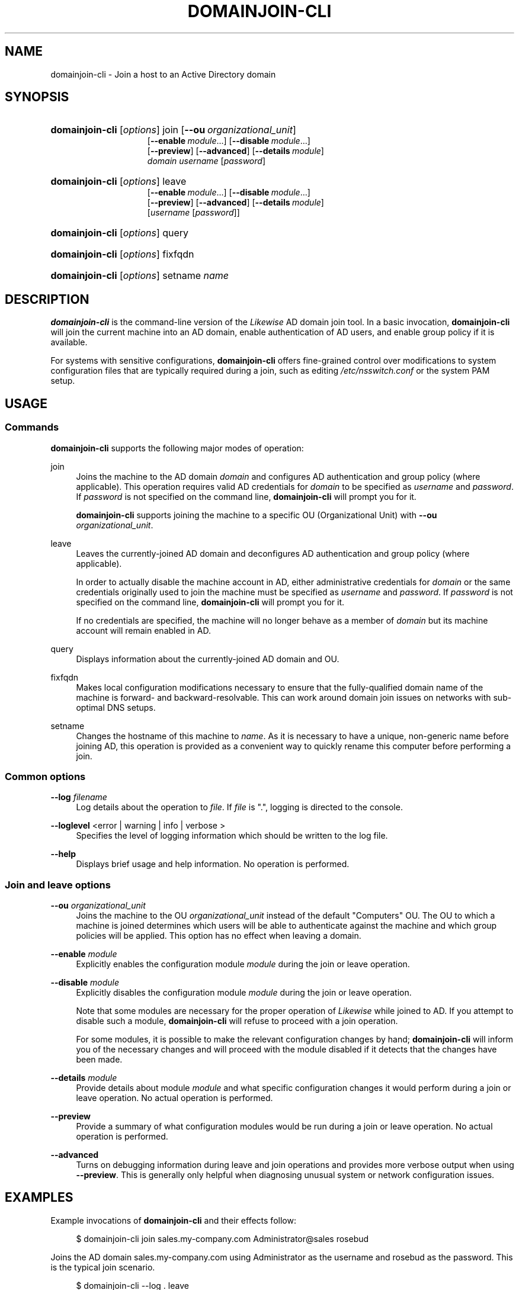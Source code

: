 .\"     Title: domainjoin-cli
.\"    Author: 
.\" Generator: DocBook XSL Stylesheets v1.72.0 <http://docbook.sf.net/>
.\"      Date: 03/14/2008
.\"    Manual: 
.\"    Source: 
.\"
.TH "DOMAINJOIN\-CLI" "8" "03/14/2008" "" ""
.\" disable hyphenation
.nh
.\" disable justification (adjust text to left margin only)
.ad l
.SH "NAME"
domainjoin\-cli \- Join a host to an Active Directory domain
.SH "SYNOPSIS"
.HP 15
\fBdomainjoin\-cli\fR [\fIoptions\fR] join [\fB\-\-ou\fR\ \fIorganizational_unit\fR]
.br
[\fB\-\-enable\fR\ \fImodule\fR...] [\fB\-\-disable\fR\ \fImodule\fR...]
.br
[\fB\-\-preview\fR] [\fB\-\-advanced\fR] [\fB\-\-details\fR\ \fImodule\fR]
.br
\fIdomain\fR \fIusername\fR [\fIpassword\fR]
.HP 15
\fBdomainjoin\-cli\fR [\fIoptions\fR] leave
.br
[\fB\-\-enable\fR\ \fImodule\fR...] [\fB\-\-disable\fR\ \fImodule\fR...]
.br
[\fB\-\-preview\fR] [\fB\-\-advanced\fR] [\fB\-\-details\fR\ \fImodule\fR]
.br
[\fIusername\fR\ [\fIpassword\fR]]
.HP 15
\fBdomainjoin\-cli\fR [\fIoptions\fR] query
.HP 15
\fBdomainjoin\-cli\fR [\fIoptions\fR] fixfqdn
.HP 15
\fBdomainjoin\-cli\fR [\fIoptions\fR] setname \fIname\fR
.SH "DESCRIPTION"
.PP

\fBdomainjoin\-cli\fR
is the command\-line version of the
\fILikewise\fR
AD domain join tool. In a basic invocation,
\fBdomainjoin\-cli\fR
will join the current machine into an AD domain, enable authentication of AD users, and enable group policy if it is available.
.PP
For systems with sensitive configurations,
\fBdomainjoin\-cli\fR
offers fine\-grained control over modifications to system configuration files that are typically required during a join, such as editing
\fI/etc/nsswitch.conf\fR
or the system PAM setup.
.SH "USAGE"
.SS "Commands"
.PP

\fBdomainjoin\-cli\fR
supports the following major modes of operation:
.PP
join
.RS 4
Joins the machine to the AD domain
\fIdomain\fR
and configures AD authentication and group policy (where applicable). This operation requires valid AD credentials for
\fIdomain\fR
to be specified as
\fIusername\fR
and
\fIpassword\fR. If
\fIpassword\fR
is not specified on the command line,
\fBdomainjoin\-cli\fR
will prompt you for it.
.sp

\fBdomainjoin\-cli\fR
supports joining the machine to a specific OU (Organizational Unit) with
\fB\-\-ou\fR \fIorganizational_unit\fR.
.RE
.PP
leave
.RS 4
Leaves the currently\-joined AD domain and deconfigures AD authentication and group policy (where applicable).
.sp
In order to actually disable the machine account in AD, either administrative credentials for
\fIdomain\fR
or the same credentials originally used to join the machine must be specified as
\fIusername\fR
and
\fIpassword\fR. If
\fIpassword\fR
is not specified on the command line,
\fBdomainjoin\-cli\fR
will prompt you for it.
.sp
If no credentials are specified, the machine will no longer behave as a member of
\fIdomain\fR
but its machine account will remain enabled in AD.
.RE
.PP
query
.RS 4
Displays information about the currently\-joined AD domain and OU.
.RE
.PP
fixfqdn
.RS 4
Makes local configuration modifications necessary to ensure that the fully\-qualified domain name of the machine is forward\- and backward\-resolvable. This can work around domain join issues on networks with sub\-optimal DNS setups.
.RE
.PP
setname
.RS 4
Changes the hostname of this machine to
\fIname\fR. As it is necessary to have a unique, non\-generic name before joining AD, this operation is provided as a convenient way to quickly rename this computer before performing a join.
.RE
.SS "Common options"
.PP
\fB\-\-log\fR \fIfilename\fR
.RS 4
Log details about the operation to
\fIfile\fR. If
\fIfile\fR
is ".", logging is directed to the console.
.RE
.PP
\fB\-\-loglevel\fR <error | warning | info | verbose >
.RS 4
Specifies the level of logging information which should be written to the log file.
.RE
.PP
\fB\-\-help\fR
.RS 4
Displays brief usage and help information. No operation is performed.
.RE
.SS "Join and leave options"
.PP
\fB\-\-ou\fR \fIorganizational_unit\fR
.RS 4
Joins the machine to the OU
\fIorganizational_unit\fR
instead of the default "Computers" OU. The OU to which a machine is joined determines which users will be able to authenticate against the machine and which group policies will be applied. This option has no effect when leaving a domain.
.RE
.PP
\fB\-\-enable\fR \fImodule\fR
.RS 4
Explicitly enables the configuration module
\fImodule\fR
during the join or leave operation.
.RE
.PP
\fB\-\-disable\fR \fImodule\fR
.RS 4
Explicitly disables the configuration module
\fImodule\fR
during the join or leave operation.
.sp
Note that some modules are necessary for the proper operation of
\fILikewise\fR
while joined to AD. If you attempt to disable such a module,
\fBdomainjoin\-cli\fR
will refuse to proceed with a join operation.
.sp
For some modules, it is possible to make the relevant configuration changes by hand;
\fBdomainjoin\-cli\fR
will inform you of the necessary changes and will proceed with the module disabled if it detects that the changes have been made.
.RE
.PP
\fB\-\-details\fR \fImodule\fR
.RS 4
Provide details about module
\fImodule\fR
and what specific configuration changes it would perform during a join or leave operation. No actual operation is performed.
.RE
.PP
\fB\-\-preview\fR
.RS 4
Provide a summary of what configuration modules would be run during a join or leave operation. No actual operation is performed.
.RE
.PP
\fB\-\-advanced\fR
.RS 4
Turns on debugging information during leave and join operations and provides more verbose output when using
\fB\-\-preview\fR. This is generally only helpful when diagnosing unusual system or network configuration issues.
.RE
.SH "EXAMPLES"
.PP
Example invocations of
\fBdomainjoin\-cli\fR
and their effects follow:
.sp
.RS 4
.nf
$ domainjoin\-cli join sales.my\-company.com Administrator@sales rosebud
.fi
.RE
.PP
Joins the AD domain
sales.my\-company.com
using
Administrator
as the username and
rosebud
as the password. This is the typical join scenario.
.sp
.RS 4
.nf
$ domainjoin\-cli \-\-log . leave
.fi
.RE
.PP
Leaves the current AD domain without attempting to disable the machine account as no user credentials were specified. Information about the process will be logged to the console at the default logging level.
.sp
.RS 4
.nf
$ domainjoin\-cli join \-\-disable nsswitch sales.my\-company.com Administrator@sales
.fi
.RE
.PP
Joins the AD domain
sales.my\-company.com
using
Administrator
as the username and prompting for the password. If possible, nsswitch configuration will not be modified.
.sp
.RS 4
.nf
$ domainjoin\-cli join \-\-preview sales.my\-company.com Administrator@sales rosebud
.fi
.RE
.PP
Show what configuration modules would be run when joining the AD domain
sales.my\-company.com.
.sp
.RS 4
.nf
$ domainjoin\-cli join \-\-details pam sales.my\-company.com Administrator@sales rosebud
.fi
.RE
.PP
Show what changes would be made to the system by the
pam
module when joining the AD domain
sales.my\-company.com.
.SH "VERSION"
.PP
This man page is correct for Likewise Open version 4.1.
